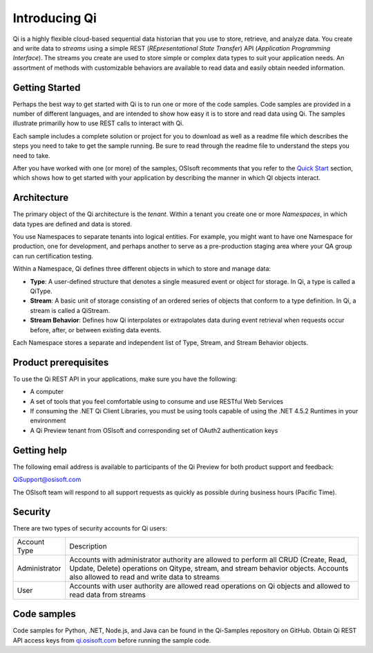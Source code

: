 Introducing Qi
##############

Qi is a highly flexible cloud-based sequential data historian that you use to store, retrieve, and analyze data. You create and write data to *streams* using a simple REST (*REpresentational State Transfer*) API (*Application Programming Interface*). The streams you create are used to store simple or complex data types to suit your application needs. An assortment of methods with customizable behaviors are available to read data and easily obtain needed information.


Getting Started
---------------

Perhaps the best way to get started with Qi is to run one or more of the code samples. Code samples are provided in a number of different languages, and are intended to show how easy it is to store and read data using Qi. The samples illustrate primarilly how to use REST calls to interact with Qi. 

Each sample includes a complete solution or project for you to download as well as a readme file which describes the steps you need to take to get the sample running. Be sure to read through the readme file to understand the steps you need to take. 

After you have worked with one (or more) of the samples, OSIsoft recomments that you refer to the `Quick Start <https://qi-docs-rst.readthedocs.org/en/latest/Quick_Start.html>`__ section, which shows how to get started with your application by describing the manner in which QI objects interact.


Architecture
------------

The primary object of the Qi architecture is the *tenant*. Within a tenant you create one or more 
*Namespaces*, in which data types are defined and data is stored. 

.. image:: images/ContainersA.png

You use Namespaces to separate tenants into logical entities. For example, 
you might want to have one Namespace for production, one for development, and 
perhaps another to serve as a pre-production staging area where your QA 
group can run certification testing.

Within a Namespace, Qi defines three different objects in which to store and manage data:

-  **Type**: A user-defined structure that denotes a single measured event or
   object for storage. In Qi, a type is called a QiType.
-  **Stream**: A basic unit of storage consisting of an ordered series of
   objects that conform to a type definition. In Qi, a stream is called a QiStream.
-  **Stream Behavior**: Defines how Qi interpolates or extrapolates
   data during event retrieval when requests occur before, after, or between
   existing data events.

.. image:: images/Containers_1A.png

Each Namespace stores a separate and independent list of Type, Stream, and Stream Behavior objects.

Product prerequisites
---------------------

To use the Qi REST API in your applications, make sure you have
the following:

-  A computer
-  A set of tools that you feel comfortable using to consume and use
   RESTful Web Services
-  If consuming the .NET Qi Client Libraries, you must be using tools
   capable of using the .NET 4.5.2 Runtimes in your environment
-  A Qi Preview tenant from OSIsoft and corresponding set of OAuth2
   authentication keys


Getting help
------------

The following email address is available to participants of the Qi
Preview for both product support and feedback:

`QiSupport@osisoft.com <mailto://QiSupport@osisoft.com>`__

The OSIsoft team will respond to all support requests as
quickly as possible during business hours (Pacific Time).


Security
--------

There are two types of security accounts for Qi users:

+----------------+------------------------------------------------------------------+
| Account Type   | Description                                                      |
+----------------+------------------------------------------------------------------+
| Administrator  | Accounts with administrator authority are allowed to perform all |
|                | CRUD (Create, Read, Update, Delete)                              |
|                | operations on Qitype, stream, and stream                         |
|                | behavior objects. Accounts also allowed to read and write data   |
|                | to streams                                                       |
+----------------+------------------------------------------------------------------+
| User           | Accounts with user authority are allowed read operations on      |
|                | Qi objects and allowed to read data from streams                 | 
+----------------+------------------------------------------------------------------+

Code samples
------------

Code samples for Python, .NET, Node.js, and Java can be found in the
Qi-Samples repository on GitHub. Obtain Qi REST API access keys from
`qi.osisoft.com <https://qi.osisoft.com>`__ before running the sample code.




